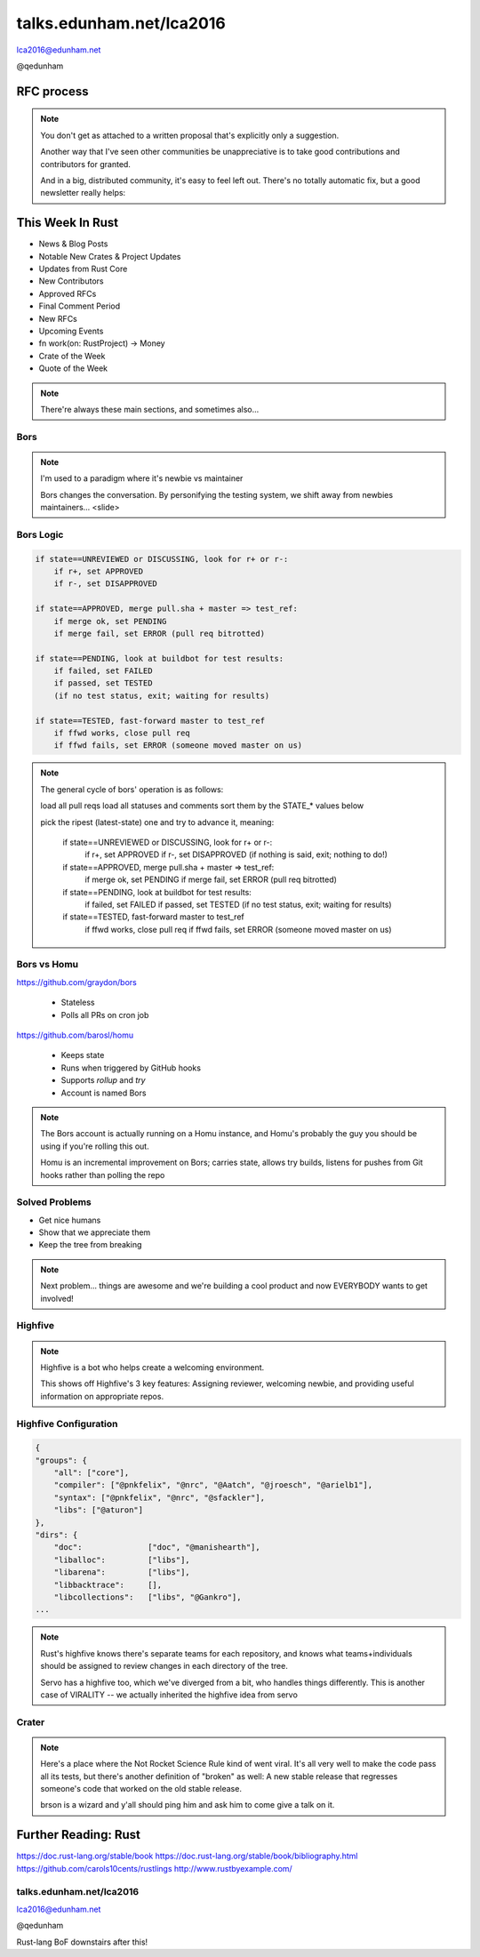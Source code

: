 
.. Life is better with Rust's Community Automation slides file, created by
   hieroglyph-quickstart on Sun Jan 31 18:41:53 2016.

.. slide::

    .. figure:: /hieroglyph-static/titleslide.png
        :class: fill


=========================
talks.edunham.net/lca2016
=========================

lca2016@edunham.net

@qedunham

.. slide::

    .. figure:: /hieroglyph-static/rustlogo.png
        :class: fill 

        
.. slide:: 

    .. figure:: /hieroglyph-static/first-rust-commit.png
        :align: center

    .. note::

        Rust development started in earnest in 2010, and picked up speed till
        Rust 1.0 was released on May 15, 2015. Since then we've rolled a Rust
        Stable minor version every 6 weeks -- 1.6 just came out on January 21. 

        What's Rust?

.. slide:: 

    .. figure:: /hieroglyph-static/safe-concurrent-fast.png
        :class: fill
    
    .. note:: 
        
        Rust is a systems programming language 

        How?

        * Ownership
        * Borrowing
        * Lifetimes

        Oh, and that little guy is Ferris. He's a Rustacean. 

        Out of these requirements fall zero-cost abstraction, a type system
        that makes Haskellers happy, etc

.. slide:: 

    .. figure:: /hieroglyph-static/nested-boxes.png
        :class: fill

    .. note:: 

        We could spend all day on language details, but basically it's set up
        to guarantee that no program written in safe Rust code can leak
        memory, suffer overflow errors, or hit a type error during execution.
    
        This does mean that occasionally there'll be a valid program which the
        compiler does not accept. In this case, you can use Unsafe and maybe
        file a bug.

.. slide:: 

    .. figure:: /hieroglyph-static/not-so-secret.png
        :class: fill


    .. note:: 

        But building an amazing language isn't the only thing we're known for. 

.. slide::

    .. figure:: /hieroglyph-static/humans-quote.png
        :class: fill

    .. note:: 

        I've met them. It's true. They're kind of amazing. Actually very
        amazing. 


        But I lured all *you* amazing humans here with promises that I'd talk
        about... 

.. slide:: 

    .. figure:: /hieroglyph-static/automate.png
        :class: scale

    .. note:: 

        Automation! I think of automation as offloading a human task onto a
        machine, in other words, teaching a system a habit. 


.. slide:: 

    .. figure:: /hieroglyph-static/habit.png
        :class: scale


.. slide:: 

    .. figure:: /hieroglyph-static/life-is-better.png
        :class: fill

    .. note::

        The Rust community isn't free of problems, but there are some issues that
        I've seen show up pretty consistently in other places where I've been
        involved, which Rust seems to lack. I've had a unique opportunity to pick
        the brains of the core team members about how things got this way, and I'm
        here to share what I wish I'd known earlier. 

        I think these work so well because *it's always been that way*. 

        
.. slide:: 

    .. figure:: /hieroglyph-static/define-diverse.png
        :class: scale

    .. note:: 

        Do a root cause analysis on pretty much any conflict. If you keep
        asking "why", you will land on... 

.. slide::

    .. figure:: /hieroglyph-static/diversity.png
        :class: scale

    .. note:: 

        Diversity of thought causes problems. Yes, you heard that correctly. A
        community who all thinks the same is not diverse. 

        When you get enough diverse viewpoints, some will oppose others. When this
        happens about non-technical things, people get hurt and offended -- I can
        genuinely think it's cool to tell you how pretty you are and you can
        genuinely think it's horribly uncool and harrassing, and it doesn't matter
        who's right or wrong but most communities end up resolving "right" and
        "wrong" with trial by verbal combat. 

.. slide:: 

    .. figure:: /hieroglyph-static/trial-by-combat.jpg
        :class: fill

    .. note:: 

        https://en.wikipedia.org/wiki/German_school_of_fencing#/media/File:Augsburg_Cod.I.6.4%C2%BA.2_%28Codex_Wallerstein%29_107v.jpg

        Disagreements in some other communities that I've been part of have
        been resolved by trial by verbal combat. This does not happen nearly
        as much in the Rust community, because we have...


.. slide:: 

    .. figure:: /hieroglyph-static/CoC.png
        :class: fill


    .. note::

        https://www.rust-lang.org/conduct.html

        Setting a CoC differentiates 2 kinds of people: Those who'll follow it and
        those who won't. "I'll just be nice" -> what about when your definition of
        "nice" violates CoC?

        Laying these ground rules before they're needed *homogenizes* the
        community by *excluding* the people who are unwilling to change. This
        gives us a chance at resolving disputes civilly, and it usually works!

        We plaster it everywhere -- discourse automatically shows it, it's all
        over github, Rust meetups flaunt it -- because keeping out the people who
        see trial by combat as the best solution makes the community a much more
        enjoyable place for the rest of us.     

        Who are we excluding?

.. slide:: 

    .. figure:: /hieroglyph-static/conduct-everywhere.png
        :class: fill

    .. note:: 

        We also have a presence on diverse platforms, but CoC is the unified
        "party line" across all of them. 

        This is also the first example of VIRALITY of good practices. 

        Is that kinda scary? Some poeple think so. 


.. slide:: 

    .. figure:: /hieroglyph-static/attacksquad.png

    -- http://developers.slashdot.org/comments.pl?sid=8652809&cid=51352141

    .. note:: 

        The Rust community gives me a particularly bad feeling. They're rather
        tyrannical about enforcing their code of conduct. They even have a moderation
        attack squad [rust-lang.org] to go after anyone they deem to be an enemy! I've
        never seen this kind of orchestrated control exerted over the community of any
        other programming language. This sets off warning alarms for me.
        

        That's one of the indiduals whom we have intentionally excluded from
        participating in the Rust community. We think that this is okay.


.. slide::

    .. figure:: /hieroglyph-static/disclaimer.png
        :class: fill

    .. note:: 

        This works for Rust because everyone in the current community either
        wanted the CoC or joined after it was enstated (thus is ok with it). I
        know somebody's going to ask me how you get a CoC *in*. That's a really
        huge, difficult problem that I'm not going to talk about here. 

        The moral of the story is to get everyone on the same page about the
        community's values ASAP, preferably before the project gets big. 


.. slide::

    .. figure:: /hieroglyph-static/agreement.png
        :class: fill
 
    .. note::

        Now we have people who agree on *how* they want to build code. *what* do they
        build?

        In other communities, people guess. Then they put lots of time into
        something, and then the rest of the community doesn't want it, and then
        they're sad.

.. slide:: 

    .. figure:: /hieroglyph-static/rubbish.png
        :class: fill

    .. note::

        People get sad and angry when they put a bunch of their life into a new
        feature only to be told it's not what the project wants or needs. 

        Combine that with "pull requests welcome" as a synonym for "I don't want
        to explain all the things I dislike about that, but I don't think it's
        possible anyway, so please leave me alone", and you get people feeling
        rejected a lot.

.. slide::

    .. figure:: /hieroglyph-static/time-vs-pain.png
        :class: fill 

    .. note:: 

        One way to feel unappreciated is if you spent a bunch of time building
        the wrong code. Rust's solution is the RFC process.  


RFC process
-----------

.. figure:: /hieroglyph-static/rfcs-repo.png
    :class: scale

.. note:: 

    You don't get as attached to a written proposal that's explicitly only a
    suggestion. 

    Another way that I've seen other communities be unappreciative is to take
    good contributions and contributors for granted. 

    And in a big, distributed community, it's easy to feel left out. There's
    no totally automatic fix, but a good newsletter really helps:

This Week In Rust
-----------------

* News & Blog Posts
* Notable New Crates & Project Updates
* Updates from Rust Core
* New Contributors
* Approved RFCs
* Final Comment Period
* New RFCs
* Upcoming Events
* fn work(on: RustProject) -> Money
* Crate of the Week
* Quote of the Week

.. note:: 

    There're always these main sections, and sometimes also...

.. slide::

    .. figure:: hieroglyph-static/friends-of-the-tree.png
        :class: fill

    .. note:: 
        The This Week In Rust newsletter names the project's new contributors and
        often thanks a Friend Of The Tree

        * Community members built http://edunham.github.io/rust-org-stats/

        The Tree is important to us. Because the next huge problem that open
        source projects face is.... broken tree!

.. slide:: 

    .. figure:: /hieroglyph-static/broken-tree.png
        :class: fill

    .. note:: 

        Why's it bad when the tree breaks?

        Our friends of the tree are super important, because it hurts everyone
        when the tree gets broken. 

        * Developers
        * Users
        * Public image
        * Confidence in project

.. slide:: 

    .. figure:: /hieroglyph-static/not-rocket-science.png
        :align: center
        :scale: 80%

    http://graydon.livejournal.com/186550.html

    .. note:: 

        The Not Rocket Science Rule of Software Engineering. It sounds
        obvious, but *actually doing it* can sound almost impossible. 


.. slide::

    .. figure:: /hieroglyph-static/rocketscience.png
        :class: fill

    .. note:: 

        This sounds simple, but it actually takes a huge amount of code review
        and diligence to adhere to. 

        That's why the AUTOMATICALLY.

        But when you try to keep your build green all the time, what happens? 

.. slide:: 

    .. figure:: /hieroglyph-static/humans-vs-humans.png
        :class: fill

    .. note:: 

        Typical code review pits person against person. This is problematic
        because forcing a nice person to say no to other nice people makes
        them feel kind of bad. 

        How does telling a really enthusiastic, passionate new contriutor that
        their code isn't good enough make you feel?

        One easy tweak reduces this stress...

.. slide:: 

    .. figure:: /hieroglyph-static/humans-vs-robots.png
        :class: fill

    .. note:: 

        When you want code into the tree and something says no, there's still
        a conflict. Still an Us Vs Them. But we can change who's in the 'us'
        and who's in the 'them'.

        So yeah, who's Us?

.. slide:: 

    .. figure:: /hieroglyph-static/borscommits.png
        :class: scale

    .. note:: 

        Who's this Bors guy? He sure seems to be doing a lot of work.

.. slide::

    .. figure:: /hieroglyph-static/bors-commits.png
        :class: scale

    .. note:: 

        Yep, he's doing a lot of the work. Does that name ring a bell from
        somewhere?

Bors
====

.. figure:: /hieroglyph-static/bors-book.jpg
    :class: scale
    :align: center

.. note:: 

    I'm used to a paradigm where it's newbie vs maintainer

    Bors changes the conversation. By personifying the testing system, we
    shift away from newbies maintainers... <slide>

Bors Logic
==========

.. code-block:: shell 

    if state==UNREVIEWED or DISCUSSING, look for r+ or r-:
        if r+, set APPROVED
        if r-, set DISAPPROVED

    if state==APPROVED, merge pull.sha + master => test_ref:
        if merge ok, set PENDING
        if merge fail, set ERROR (pull req bitrotted)

    if state==PENDING, look at buildbot for test results:
        if failed, set FAILED
        if passed, set TESTED
        (if no test status, exit; waiting for results)

    if state==TESTED, fast-forward master to test_ref
        if ffwd works, close pull req
        if ffwd fails, set ERROR (someone moved master on us)

.. note:: 

    The general cycle of bors' operation is as follows:

    load all pull reqs
    load all statuses and comments
    sort them by the STATE_* values below

    pick the ripest (latest-state) one and try to advance it, meaning:

        if state==UNREVIEWED or DISCUSSING, look for r+ or r-:
            if r+, set APPROVED
            if r-, set DISAPPROVED
            (if nothing is said, exit; nothing to do!)

        if state==APPROVED, merge pull.sha + master => test_ref:
            if merge ok, set PENDING
            if merge fail, set ERROR (pull req bitrotted)

        if state==PENDING, look at buildbot for test results:
            if failed, set FAILED
            if passed, set TESTED
            (if no test status, exit; waiting for results)

        if state==TESTED, fast-forward master to test_ref
            if ffwd works, close pull req
            if ffwd fails, set ERROR (someone moved master on us)

Bors vs Homu
============

https://github.com/graydon/bors

    * Stateless
    * Polls all PRs on cron job

https://github.com/barosl/homu

    * Keeps state
    * Runs when triggered by GitHub hooks
    * Supports `rollup` and `try`
    * Account is named Bors

.. note:: 

    The Bors account is actually running on a Homu instance, and Homu's
    probably the guy you should be using if you're rolling this out.

    Homu is an incremental improvement on Bors; carries state, allows try
    builds, listens for pushes from Git hooks rather than polling the repo

.. slide:: 

    .. figure:: /hieroglyph-static/buildbot-nut.png
        :class: scale

    .. note:: 

        Starting at the bottom of the stack, we have a comprehensive test
        suite run by a Buildbot instance.

        Buildbot allows us to run community builders for platforms that aren't
        officially supported. It helps turn "no" into "PRs welcome". Of course
        we have to be choosy about who if anyone we take snaps from, and
        communicate endorsement or lack thereof to the community. 

        And as you may have noticed, we have a *lot* of comunity
        buzz/hype/popularity at the moment. This means a lot of newbies. More
        on  that later.


Solved Problems
===============

* Get nice humans
* Show that we appreciate them
* Keep the tree from breaking


.. note:: 

    Next problem... things are awesome and we're building a cool product and
    now EVERYBODY wants to get involved!

.. slide::

    .. figure:: hieroglyph-static/crowd-of-newbies.png
        :class: fill

    .. note:: 

        Ok, there's really no such thing as too many contributors. 
        
        But in other communities, I've seen core
        contributors become more and more grumpy the more times they have to say
        the same thing over and over again to a stream of newcomers. 

        I've even experienced it myself, and realized it's called burnout. 

        But the Rust community has some automation to reduce the overhead that
        these new contributors place on core team folks. 

Highfive
========

.. figure:: /hieroglyph-static/rust-highfive.png
    :class: scale

.. note:: 

    Highfive is a bot who helps create a welcoming environment. 

    This shows off Highfive's 3 key features: Assigning reviewer,
    welcoming newbie, and providing useful information on appropriate repos. 


Highfive Configuration
======================

.. code-block:: json

    {
    "groups": {
        "all": ["core"],
        "compiler": ["@pnkfelix", "@nrc", "@Aatch", "@jroesch", "@arielb1"],
        "syntax": ["@pnkfelix", "@nrc", "@sfackler"],
        "libs": ["@aturon"]
    },
    "dirs": {
        "doc":              ["doc", "@manishearth"],
        "liballoc":         ["libs"],
        "libarena":         ["libs"],
        "libbacktrace":     [],
        "libcollections":   ["libs", "@Gankro"],
    ...

.. note:: 

    Rust's highfive knows there's separate teams for each repository, and
    knows what teams+individuals should be assigned to review changes in
    each directory of the tree. 

    Servo has a highfive too, which we've diverged from a bit, who handles
    things differently. This is another case of VIRALITY -- we actually
    inherited the highfive idea from servo

.. slide::

    .. figure:: /hieroglyph-static/confused-newbie.png
        :class: fill

    .. note:: 

        Problem: Newbies are lost and confused. They want to get involved but
        don't necessarily know how to start. 


        http://www.joshmatthews.net/fsoss15/contribution.html
        


.. slide:: 

    .. figure:: /hieroglyph-static/starters.png
        :class: fill

    .. note:: 

        https://starters.servo.org/

        Martin Feckie wrote the first Starters; I use Servo's as an example
        because they've been rolling it out first

Crater
======

.. figure:: /hieroglyph-static/crates.png
    :class: fill

.. note:: 

    Here's a place where the Not Rocket Science Rule kind of went viral. It's
    all very well to make the code pass all its tests, but there's another
    definition of "broken" as well: A new stable release that regresses
    someone's code that worked on the old stable release. 

    brson is a wizard and y'all should ping him and ask him to come give a
    talk on it. 

Further Reading: Rust
---------------------

https://doc.rust-lang.org/stable/book
https://doc.rust-lang.org/stable/book/bibliography.html
https://github.com/carols10cents/rustlings
http://www.rustbyexample.com/

talks.edunham.net/lca2016
=========================

lca2016@edunham.net

@qedunham

Rust-lang BoF downstairs after this!

